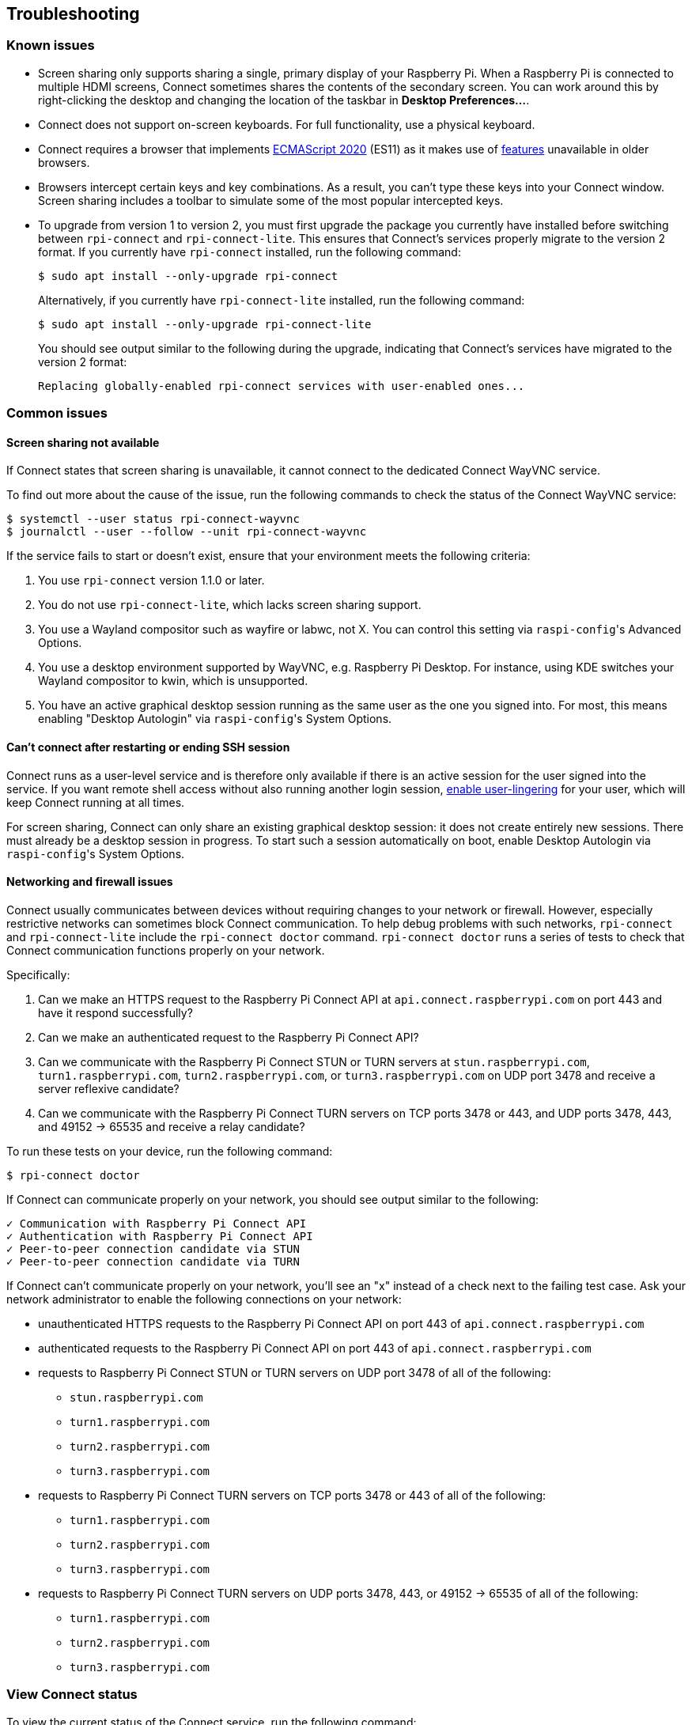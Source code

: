 == Troubleshooting

=== Known issues

* Screen sharing only supports sharing a single, primary display of your Raspberry Pi. When a Raspberry Pi is connected to multiple HDMI screens, Connect sometimes shares the contents of the secondary screen. You can work around this by right-clicking the desktop and changing the location of the taskbar in **Desktop Preferences...**.

* Connect does not support on-screen keyboards. For full functionality, use a physical keyboard.

* Connect requires a browser that implements https://caniuse.com/?search=es2020[ECMAScript 2020] (ES11) as it makes use of https://caniuse.com/?feats=mdn-javascript_operators_optional_chaining,mdn-javascript_operators_nullish_coalescing,mdn-javascript_builtins_globalthis,es6-module-dynamic-import,bigint,mdn-javascript_builtins_promise_allsettled,mdn-javascript_builtins_string_matchall,mdn-javascript_statements_export_namespace,mdn-javascript_operators_import_meta[features] unavailable in older browsers.

* Browsers intercept certain keys and key combinations. As a result, you can't type these keys into your Connect window. Screen sharing includes a toolbar to simulate some of the most popular intercepted keys.

* To upgrade from version 1 to version 2, you must first upgrade the package you currently have installed before switching between `rpi-connect` and `rpi-connect-lite`. This ensures that Connect's services properly migrate to the version 2 format. If you currently have `rpi-connect` installed, run the following command:
+
[source,console]
----
$ sudo apt install --only-upgrade rpi-connect
----
+
Alternatively, if you currently have `rpi-connect-lite` installed, run the following command:
+
[source,console]
----
$ sudo apt install --only-upgrade rpi-connect-lite
----
+
You should see output similar to the following during the upgrade, indicating that Connect's services have migrated to the version 2 format:
+
[source,console]
----
Replacing globally-enabled rpi-connect services with user-enabled ones...
----

=== Common issues

==== Screen sharing not available

If Connect states that screen sharing is unavailable, it cannot connect to the dedicated Connect WayVNC service.

To find out more about the cause of the issue, run the following commands to check the status of the Connect WayVNC service:

[source,console]
----
$ systemctl --user status rpi-connect-wayvnc
$ journalctl --user --follow --unit rpi-connect-wayvnc
----

If the service fails to start or doesn't exist, ensure that your environment meets the following criteria:

. You use `rpi-connect` version 1.1.0 or later.
. You do not use `rpi-connect-lite`, which lacks screen sharing support.
. You use a Wayland compositor such as wayfire or labwc, not X. You can control this setting via ``raspi-config``'s Advanced Options.
. You use a desktop environment supported by WayVNC, e.g. Raspberry Pi Desktop. For instance, using KDE switches your Wayland compositor to kwin, which is unsupported.
. You have an active graphical desktop session running as the same user as the one you signed into. For most, this means enabling "Desktop Autologin" via ``raspi-config``'s System Options.

==== Can't connect after restarting or ending SSH session

Connect runs as a user-level service and is therefore only available if there is an active session for the user signed into the service. If you want remote shell access without also running another login session, xref:connect.adoc#enable-remote-shell-at-all-times[enable user-lingering] for your user, which will keep Connect running at all times.

For screen sharing, Connect can only share an existing graphical desktop session: it does not create entirely new sessions. There must already be a desktop session in progress. To start such a session automatically on boot, enable Desktop Autologin via ``raspi-config``'s System Options.

==== Networking and firewall issues

Connect usually communicates between devices without requiring changes to your network or firewall. However, especially restrictive networks can sometimes block Connect communication. To help debug problems with such networks, `rpi-connect` and `rpi-connect-lite` include the `rpi-connect doctor` command. `rpi-connect doctor` runs a series of tests to check that Connect communication functions properly on your network.

Specifically:

. Can we make an HTTPS request to the Raspberry Pi Connect API at `api.connect.raspberrypi.com` on port 443 and have it respond successfully?
. Can we make an authenticated request to the Raspberry Pi Connect API?
. Can we communicate with the Raspberry Pi Connect STUN or TURN servers at `stun.raspberrypi.com`, `turn1.raspberrypi.com`, `turn2.raspberrypi.com`, or `turn3.raspberrypi.com` on UDP port 3478 and receive a server reflexive candidate?
. Can we communicate with the Raspberry Pi Connect TURN servers on TCP ports 3478 or 443, and UDP ports 3478, 443, and 49152 -> 65535 and receive a relay candidate?

To run these tests on your device, run the following command:

[source,console]
----
$ rpi-connect doctor
----

If Connect can communicate properly on your network, you should see output similar to the following:

----
✓ Communication with Raspberry Pi Connect API
✓ Authentication with Raspberry Pi Connect API
✓ Peer-to-peer connection candidate via STUN
✓ Peer-to-peer connection candidate via TURN
----

If Connect can't communicate properly on your network, you'll see an "x" instead of a check next to the failing test case. Ask your network administrator to enable the following connections on your network:

* unauthenticated HTTPS requests to the Raspberry Pi Connect API on port 443 of `api.connect.raspberrypi.com` 
* authenticated requests to the Raspberry Pi Connect API on port 443 of `api.connect.raspberrypi.com`
* requests to Raspberry Pi Connect STUN or TURN servers on UDP port 3478 of all of the following:
** `stun.raspberrypi.com`
** `turn1.raspberrypi.com`
** `turn2.raspberrypi.com`
** `turn3.raspberrypi.com`
* requests to Raspberry Pi Connect TURN servers on TCP ports 3478 or 443 of all of the following:
** `turn1.raspberrypi.com`
** `turn2.raspberrypi.com`
** `turn3.raspberrypi.com`
* requests to Raspberry Pi Connect TURN servers on UDP ports 3478, 443, or 49152 -> 65535 of all of the following:
** `turn1.raspberrypi.com`
** `turn2.raspberrypi.com`
** `turn3.raspberrypi.com`

=== View Connect status

To view the current status of the Connect service, run the following command:

[source,console]
----
$ rpi-connect status
----

You should see output similar to the following:

----
Signed in: yes
Screen sharing: allowed (0 sessions active)
Remote shell: allowed (0 sessions active)
----

The output of this command indicates whether or not you are currently signed in to Connect, as well as the remote services enabled on your Raspberry Pi.

If you see output including "Raspberry Pi Connect is not running, run rpi-connect on", run `rpi-connect on` to start Connect.

=== Enable enhanced logging

You can enable debug logging for both `rpi-connect` and its dedicated WayVNC server for a detailed account of local operations on your Raspberry Pi.

==== Enable enhanced logging in `rpi-connect`

Override the `rpi-connect` service definition with the following command:

[source,console]
----
$ systemctl --user edit rpi-connect
----

Enter the following lines of configuration between the comments:

[source,bash]
----
[Service]
ExecStart=
ExecStart=/usr/bin/rpi-connectd -socket %t/rpi-connect-wayvnc.sock -v
----

NOTE: You need **both** lines that begin with `ExecStart=`.

Finally, restart Connect with the following command:

[source,console]
----
$ rpi-connect restart
----

==== Enable enhanced logging in the dedicated `wayvnc` server

Override the `rpi-connect-wayvnc` service definition with the following command:

[source,console]
----
$ systemctl --user edit rpi-connect-wayvnc
----

Enter the following lines of configuration between the comments (including the `-Ldebug` flag):

[source,bash]
----
[Service]
ExecStart=
ExecStart=/usr/bin/rpi-connect-env /usr/bin/wayvnc --config /etc/rpi-connect/wayvnc.config --render-cursor --unix-socket --socket=%t/rpi-connect-wayvnc-ctl.sock -Ldebug %t/rpi-connect-wayvnc.sock
----

NOTE: You need **both** lines that begin with `ExecStart=`.

Finally, restart Connect with the following command:

[source,console]
----
$ rpi-connect restart
----

=== View Connect logs

To view logs for the Connect service and its dedicated WayVNC server, run the following command:

[source,console]
----
$ journalctl --user --follow --unit rpi-connect --unit rpi-connect-wayvnc
----
